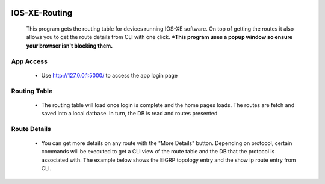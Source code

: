 .. image:: https://travis-ci.com/cober2019/IOS-XE-Routing.svg?branch=main
    :target: https://travis-ci.com/cober2019/IOS-XE-Routing
.. image:: https://img.shields.io/badge/IOS--XE-required-blue
    :target: -
.. image:: https://img.shields.io/badge/Fugi_IOS_XE_v16.09.04-passing-green
    :target: -
.. image:: https://img.shields.io/badge/Fugi_IOS_XE_v16.07.02-passing-green
    :target: -
.. image:: https://img.shields.io/badge/DevnetSandbox-passing-green
    :target: -
IOS-XE-Routing
================

  This program gets the routing table for devices running IOS-XE software. On top of getting the routes it also allows you to get the route details from CLI     with one click. ***This program uses a popup window so ensure your browser isn't blocking them.**

App Access
-----------

    + Use http://127.0.0.1:5000/ to access the app login page
    
Routing Table
--------------

    + The routing table will load once login is complete and the home pages loads. The routes are fetch and saved into a local datbase. In turn, the DB is read and routes presented
    
.. image:: https://github.com/cober2019/IOS-XE-Routing/blob/main/images/RoutingTable.PNG

Route Details
--------------

    + You can get more details on any route with the "More Details" button. Depending on protocol, certain commands will be executed to get a CLI view of the route table and the DB that the protocol is associated with. The example below shows the EIGRP topology entry and the show ip route entry from CLI.

.. image:: https://github.com/cober2019/IOS-XE-Routing/blob/main/images/routeDetials.PNG

    
    
